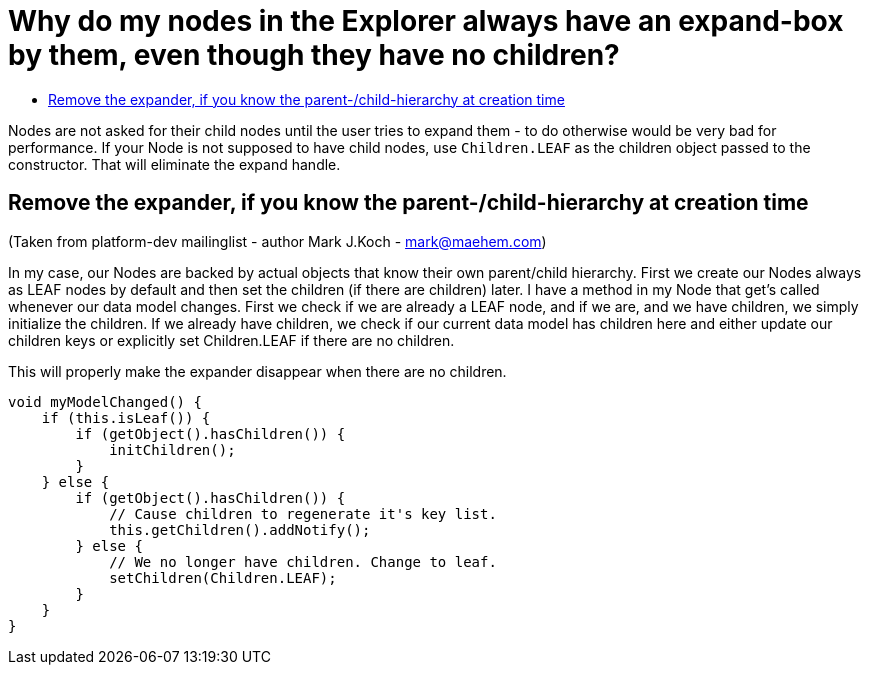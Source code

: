 // 
//     Licensed to the Apache Software Foundation (ASF) under one
//     or more contributor license agreements.  See the NOTICE file
//     distributed with this work for additional information
//     regarding copyright ownership.  The ASF licenses this file
//     to you under the Apache License, Version 2.0 (the
//     "License"); you may not use this file except in compliance
//     with the License.  You may obtain a copy of the License at
// 
//       http://www.apache.org/licenses/LICENSE-2.0
// 
//     Unless required by applicable law or agreed to in writing,
//     software distributed under the License is distributed on an
//     "AS IS" BASIS, WITHOUT WARRANTIES OR CONDITIONS OF ANY
//     KIND, either express or implied.  See the License for the
//     specific language governing permissions and limitations
//     under the License.
//

= Why do my nodes in the Explorer always have an expand-box by them, even though they have no children?
:page-layout: wikidev
:page-tags: wiki, devfaq, needsreview
:jbake-status: published
:keywords: Apache NetBeans wiki DevFaqNodeChildrenDotLeaf
:description: Apache NetBeans wiki DevFaqNodeChildrenDotLeaf
:toc: left
:toc-title:
:page-syntax: true
:page-wikidevsection: _nodes_and_explorer
:page-position: 23


Nodes are not asked for their child nodes until the user tries to expand them - to do otherwise would be very bad for performance.  If your Node is not supposed to have child nodes, use `Children.LEAF` as the children object passed to the constructor.  That will eliminate the expand handle.

== Remove the expander, if you know the parent-/child-hierarchy at creation time

(Taken from platform-dev mailinglist - author Mark J.Koch - mark@maehem.com)

In my case, our Nodes are backed by actual objects that know their own parent/child hierarchy. First we create our Nodes always as LEAF nodes by default and then set the children (if there are children) later. I have a method in my Node that get's called whenever our data model changes. First we check if we are already a LEAF node, and if we are, and we have children, we simply initialize the children. If we already have children, we check if our current data model has children here and either update our children keys or explicitly set Children.LEAF if there are no children.

This will properly make the expander disappear when there are no children.

[source,java]
----

void myModelChanged() {
    if (this.isLeaf()) {
        if (getObject().hasChildren()) {
            initChildren();
        }
    } else {
        if (getObject().hasChildren()) {
            // Cause children to regenerate it's key list.
            this.getChildren().addNotify();
        } else {
            // We no longer have children. Change to leaf.
            setChildren(Children.LEAF);
        }
    }
} 
----
